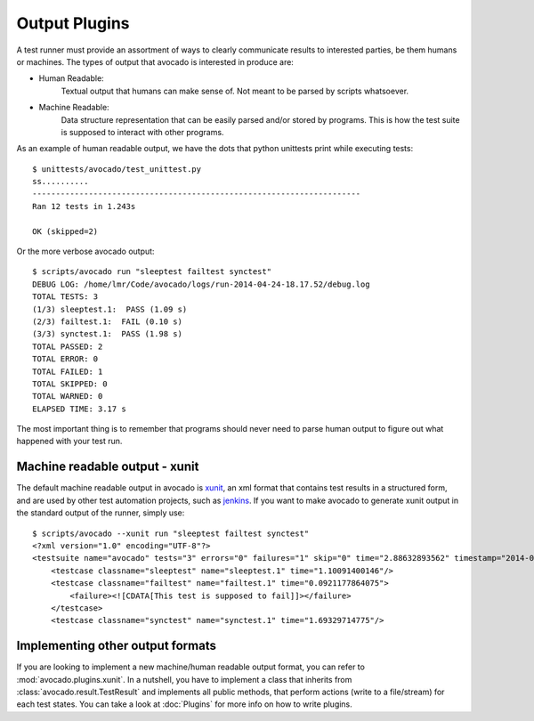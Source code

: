 .. _output-plugins:

Output Plugins
==============

A test runner must provide an assortment of ways to clearly communicate results
to interested parties, be them humans or machines. The types of output that
avocado is interested in produce are:

* Human Readable:
    Textual output that humans can make sense of. Not meant to be
    parsed by scripts whatsoever.
* Machine Readable:
    Data structure representation that can be easily parsed
    and/or stored by programs. This is how the test suite is
    supposed to interact with other programs.

As an example of human readable output, we have the dots that python unittests
print while executing tests::

    $ unittests/avocado/test_unittest.py 
    ss..........
    ----------------------------------------------------------------------
    Ran 12 tests in 1.243s

    OK (skipped=2)

Or the more verbose avocado output::

    $ scripts/avocado run "sleeptest failtest synctest"
    DEBUG LOG: /home/lmr/Code/avocado/logs/run-2014-04-24-18.17.52/debug.log
    TOTAL TESTS: 3
    (1/3) sleeptest.1:  PASS (1.09 s)
    (2/3) failtest.1:  FAIL (0.10 s)
    (3/3) synctest.1:  PASS (1.98 s)
    TOTAL PASSED: 2
    TOTAL ERROR: 0
    TOTAL FAILED: 1
    TOTAL SKIPPED: 0
    TOTAL WARNED: 0
    ELAPSED TIME: 3.17 s

The most important thing is to remember that programs should never need to parse
human output to figure out what happened with your test run.

Machine readable output - xunit
-------------------------------

The default machine readable output in avocado is
`xunit <http://help.catchsoftware.com/display/ET/JUnit+Format>`__, an xml format
that contains test results in a structured form, and are used by other test
automation projects, such as `jenkins <http://jenkins-ci.org/>`__. If you want
to make avocado to generate xunit output in the standard output of the runner,
simply use::

    $ scripts/avocado --xunit run "sleeptest failtest synctest"
    <?xml version="1.0" encoding="UTF-8"?>
    <testsuite name="avocado" tests="3" errors="0" failures="1" skip="0" time="2.88632893562" timestamp="2014-04-24 18:25:39.545588">
        <testcase classname="sleeptest" name="sleeptest.1" time="1.10091400146"/>
        <testcase classname="failtest" name="failtest.1" time="0.0921177864075">
            <failure><![CDATA[This test is supposed to fail]]></failure>
        </testcase>
        <testcase classname="synctest" name="synctest.1" time="1.69329714775"/>

Implementing other output formats
---------------------------------

If you are looking to implement a new machine/human readable output format,
you can refer to :mod:`avocado.plugins.xunit`. In a nutshell, you have to
implement a class that inherits from :class:`avocado.result.TestResult` and
implements all public methods, that perform actions (write to a file/stream)
for each test states. You can take a look at :doc:`Plugins` for more info
on how to write plugins.